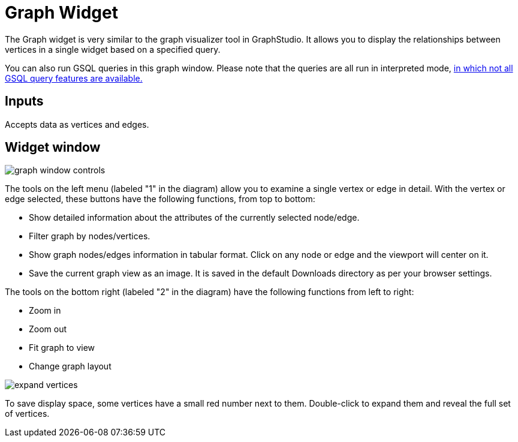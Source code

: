 = Graph Widget
:experimental:

The Graph widget is very similar to the graph visualizer tool in GraphStudio.
It allows you to display the relationships between vertices in a single widget based on a specified query.

You can also run GSQL queries in this graph window.
Please note that the queries are all run in interpreted mode,
xref:gsql-ref:appendix:interpreted-gsql-limitations.adoc[in which not all GSQL query features are available.]

== Inputs

Accepts data as vertices and edges.

== Widget window

image::graph-window-controls.png[]

The tools on the left menu (labeled "1" in the diagram) allow you to examine a single vertex or edge in detail.
With the vertex or edge selected, these buttons have the following functions, from top to bottom:

* Show detailed information about the attributes of the currently selected node/edge.
* Filter graph by nodes/vertices.
* Show graph nodes/edges information in tabular format.
Click on any node or edge and the viewport will center on it.
* Save the current graph view as an image. It is saved in the default Downloads directory as per your browser settings.

The tools on the bottom right (labeled "2" in the diagram) have the following functions from left to right:

* Zoom in
* Zoom out
* Fit graph to view
* Change graph layout

image::expand-vertices.png[]

To save display space, some vertices have a small red number next to them.
Double-click to expand them and reveal the full set of vertices.